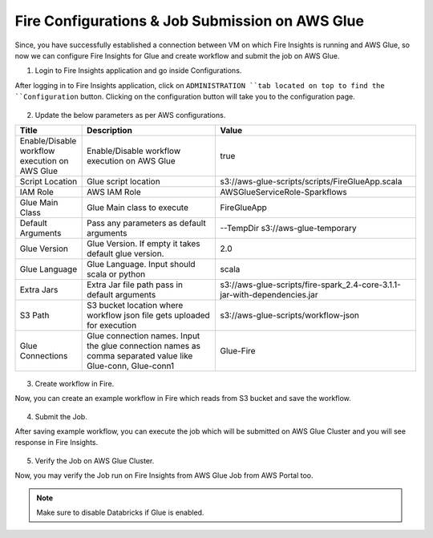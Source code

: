 Fire Configurations & Job Submission on AWS Glue
==========================

Since, you have successfully established a connection between VM on which Fire Insights is running and AWS Glue, so now we can configure Fire Insights for Glue and create workflow and submit the job on AWS Glue.

1. Login to Fire Insights application and go inside Configurations.

After logging in to Fire Insights application, click on ``ADMINISTRATION ``tab located on top to find the ``Configuration`` button. Clicking on the configuration button will take you to the configuration page.

.. figure:: ../../_assets/aws/glue/config.PNG
   :alt: aws
   :width: 60%

2. Update the below parameters as per AWS configurations.


.. list-table:: 
   :widths: 10 20 30
   :header-rows: 1

   * - Title
     - Description
     - Value
   * - Enable/Disable workflow execution on AWS Glue
     - Enable/Disable workflow execution on AWS Glue
     - true
   * - Script Location
     - Glue script location
     - s3://aws-glue-scripts/scripts/FireGlueApp.scala
   * - IAM Role
     - AWS IAM Role
     - AWSGlueServiceRole-Sparkflows
   * - Glue Main Class  
     - Glue Main class to execute
     - FireGlueApp
   * - Default Arguments
     - Pass any parameters as default arguments
     - --TempDir s3://aws-glue-temporary
   * - Glue Version
     - Glue Version. If empty it takes default glue version.
     - 2.0
   * - Glue Language
     - Glue Language. Input should scala or python
     - scala
   * - Extra Jars
     - Extra Jar file path pass in default arguments
     - s3://aws-glue-scripts/fire-spark_2.4-core-3.1.1-jar-with-dependencies.jar
   * - S3 Path
     - S3 bucket location where workflow json file gets uploaded for execution
     - s3://aws-glue-scripts/workflow-json
   * - Glue Connections
     - Glue connection names. Input the glue connection names as comma separated value like Glue-conn, Glue-conn1
     - Glue-Fire

.. figure:: ../../_assets/aws/glue/glue_parameter.PNG
   :alt: aws
   :width: 80%

3. Create workflow in Fire.

Now, you can create an example workflow in Fire which reads from S3 bucket and save the workflow.

.. figure:: ../../_assets/aws/glue/wf.PNG
   :alt: aws
   :width: 60%

4. Submit the Job.

After saving example workflow, you can execute the job which will be submitted on AWS Glue Cluster and you will see response in Fire Insights.

.. figure:: ../../_assets/aws/glue/job_submit.PNG
   :alt: aws
   :width: 80%

5. Verify the Job on AWS Glue Cluster.

Now, you may verify the Job run on Fire Insights from AWS Glue Job from AWS Portal too.

.. figure:: ../../_assets/aws/glue/glue_job_verify.PNG
   :alt: aws
   :width: 60%
   
.. note::  Make sure to disable Databricks if Glue is enabled.   
